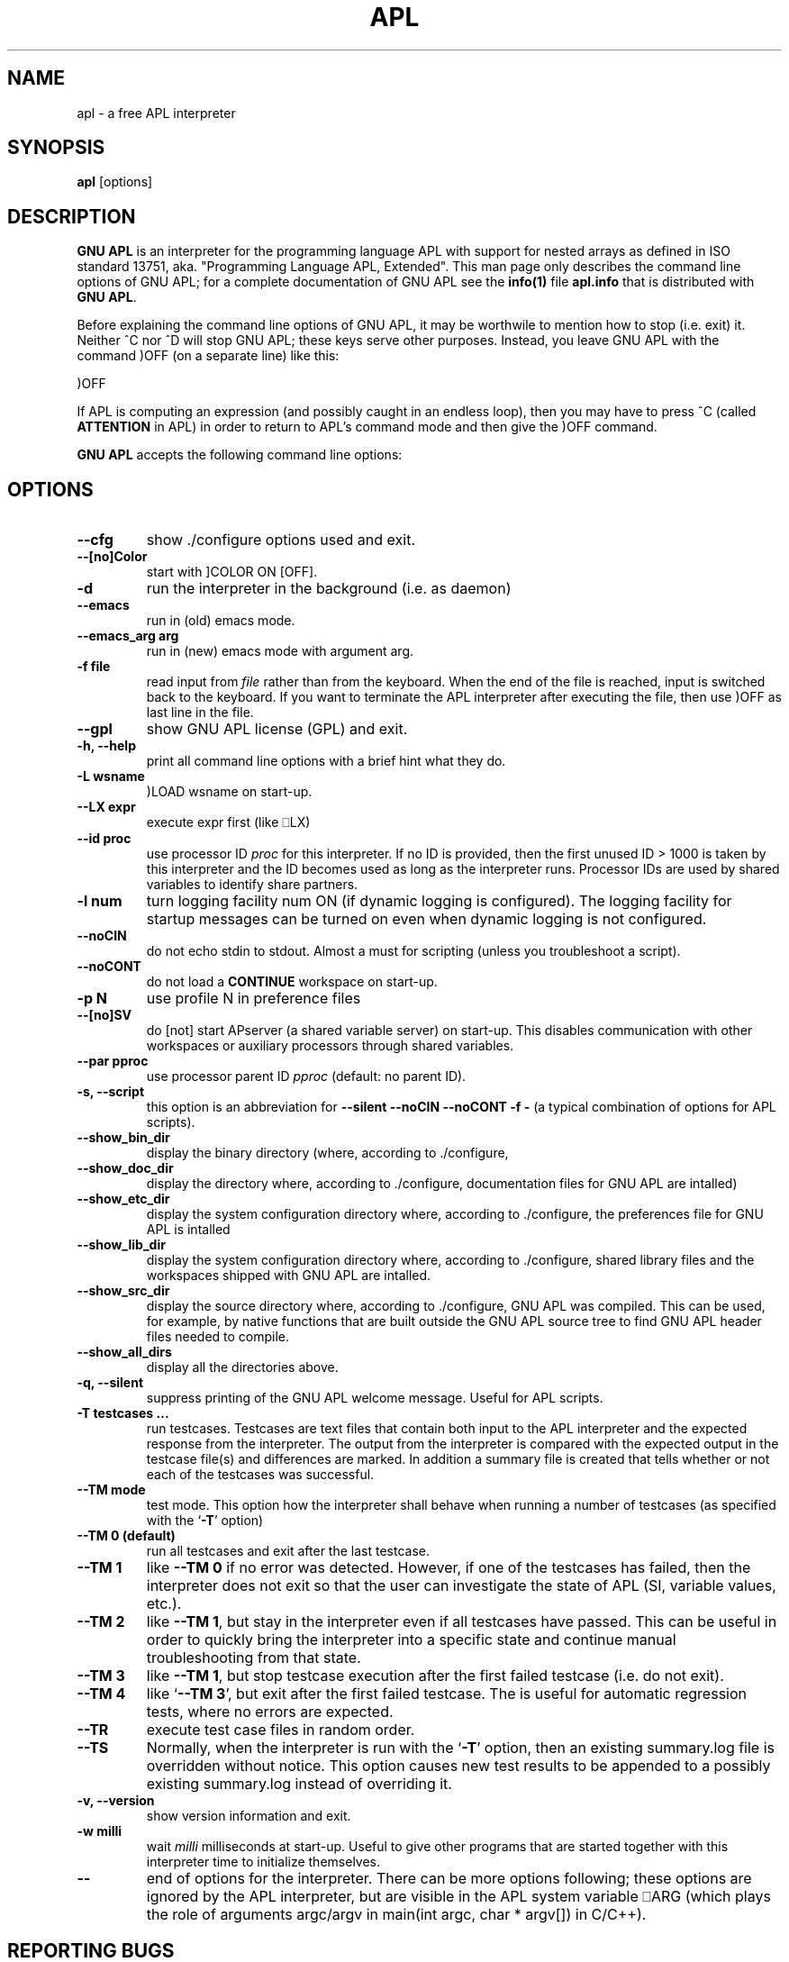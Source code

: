 .TH APL 1 "2014 July 28" "apl" "GNU APL"
.SH "NAME"
apl - a free APL interpreter
.SH SYNOPSIS
.B apl
[options]
.SH DESCRIPTION
.B GNU APL
is an interpreter for the programming language APL
with support for nested arrays as defined in ISO standard
13751, aka. "Programming Language APL, Extended".
This man page only describes the command line options
of GNU APL; for a complete documentation of GNU APL
see the \fBinfo(1)\fP file \fBapl.info\fP that is distributed
with \fBGNU APL\fP.
.PP
Before explaining the command line options of GNU APL, it may be worthwile
to mention how to stop (i.e. exit) it.
Neither ^C nor ^D will stop GNU APL; these keys serve other purposes.
Instead, you leave GNU APL with the command )OFF (on a separate line)
like this:
.PP
)OFF
.PP
If APL is computing an expression (and possibly caught in an endless
loop), then you may have to press ^C (called \fBATTENTION\fP in APL) in order
to return to APL's command mode and then give the )OFF command.
.PP
.B GNU APL
accepts the following command line options:
.SH OPTIONS
.TP
.B --cfg
show ./configure options used and exit.
.TP
.B --[no]Color
start with ]COLOR ON [OFF].
.TP
.B -d
run the interpreter in the background (i.e. as daemon)
.TP
.B --emacs
run in (old) emacs mode.
.TP
.B --emacs_arg arg
run in (new) emacs mode with argument arg.
.TP
.B -f file
read input from \fIfile\fP rather than from the keyboard. When the end of
the file is reached, input is switched back to the keyboard. 
If you want to terminate the APL interpreter after executing the file,
then use )OFF as last line in the file.
.TP
.B --gpl
show GNU APL license (GPL) and exit.
.TP
.B -h, --help
print all command line options with a brief hint what they do.
.TP
.B -L wsname
)LOAD wsname on start-up.
.TP
.B --LX expr
execute expr first (like ⎕LX)
.TP
.B --id proc
use processor ID \fIproc\fP for this interpreter. If no ID is provided,
then the first unused ID > 1000 is taken by this interpreter and
the ID becomes used as long as the interpreter runs. Processor IDs
are used by shared variables to identify share partners.
.TP
.B -l num
turn logging facility num ON (if dynamic logging is configured).
The logging facility for startup messages can be turned on even
when dynamic logging is not configured.
.TP
.B --noCIN
do not echo stdin to stdout. Almost a must for scripting (unless
you troubleshoot a script).
.TP
.B --noCONT
do not load a \fBCONTINUE\fP workspace on start-up.
.TP
.B -p N
use profile N in preference files
.TP
.B --[no]SV
do [not] start APserver (a shared variable server) on start-up. This
disables communication with other workspaces or auxiliary
processors through shared variables.
.TP
.B --par pproc
use processor parent ID \fIpproc\fP (default: no parent ID).
.TP
.B -s, --script
this option is an abbreviation for
.B --silent --noCIN --noCONT -f -
(a typical combination of options for APL scripts).
.TP
.B --show_bin_dir
display the binary directory (where, according to ./configure,
.TP
.B --show_doc_dir
display the directory where, according to ./configure,
documentation files for GNU APL are intalled)
.TP
.B --show_etc_dir
display the system configuration directory where, according to ./configure,
the preferences file for GNU APL is intalled
.TP
.B --show_lib_dir
display the system configuration directory where, according to ./configure,
shared library files and the workspaces shipped with GNU APL are intalled.
.TP
.B --show_src_dir
display the source directory where, according to ./configure, GNU
APL was compiled.  This can be used, for example, by native functions that
are built outside the GNU APL source tree to find GNU APL header files
needed to compile.
.TP
.B --show_all_dirs
display all the directories above.
.TP
.B -q, --silent
suppress printing of the GNU APL welcome message. Useful for APL scripts.
.TP
.B -T testcases ...
run testcases. Testcases are text files that
contain both input to the APL interpreter and the expected
response from the interpreter. The output from the interpreter is
compared with the expected output in the testcase file(s) and
differences are marked. In addition a summary file is created that
tells whether or not each of the testcases was successful.
.TP
.B --TM mode
test mode. This option how the interpreter shall behave when
running a number of testcases (as specified with the `\fB-T\fR' option)
.TP
.B --TM 0 (default)
run all testcases and exit after the last testcase.
.TP
.B --TM 1
like \fB--TM 0\fR if no error was detected.  However, if one
of the testcases has failed, then the interpreter does not exit so
that the user can investigate the state of APL (SI, variable
values, etc.).
.TP
.B --TM 2
like \fB--TM 1\fR, but stay in the interpreter even if all
testcases have passed. This can be useful in order to quickly bring
the interpreter into a specific state and continue manual
troubleshooting from that state.
.TP
.B --TM 3
like \fB--TM 1\fR, but stop testcase execution after the
first failed testcase (i.e. do not exit).
.TP
.B --TM 4
like `\fB--TM 3\fR', but exit after the first failed testcase.
The is useful for automatic regression tests, where no errors are
expected.
.TP
.B --TR
execute test case files in random order.
.TP
.B --TS
Normally, when the interpreter is run with the `\fB-T\fR' option, then
an existing summary.log file is overridden without notice.  This
option causes new test results to be appended to a possibly
existing summary.log instead of overriding it.
.TP
.B -v, --version
show version information and exit.
.TP
.B -w milli
wait \fImilli\fP milliseconds at start-up. Useful to give other programs
that are started together with this interpreter time to initialize
themselves.
.TP
.B --
end of options for the interpreter. There can be more options
following; these options are ignored by the APL interpreter, but
are visible in the APL system variable ⎕ARG (which plays the role
of arguments argc/argv in main(int argc, char * argv[]) in C/C++). 

.SH REPORTING BUGS

Report bugs to bug-apl@gnu.org
.PP
.IR "GNU APL"

.SH AUTHOR
.PP
This manual page was written by Jürgen Sauermann, the author
and maintainer of GNU APL.



